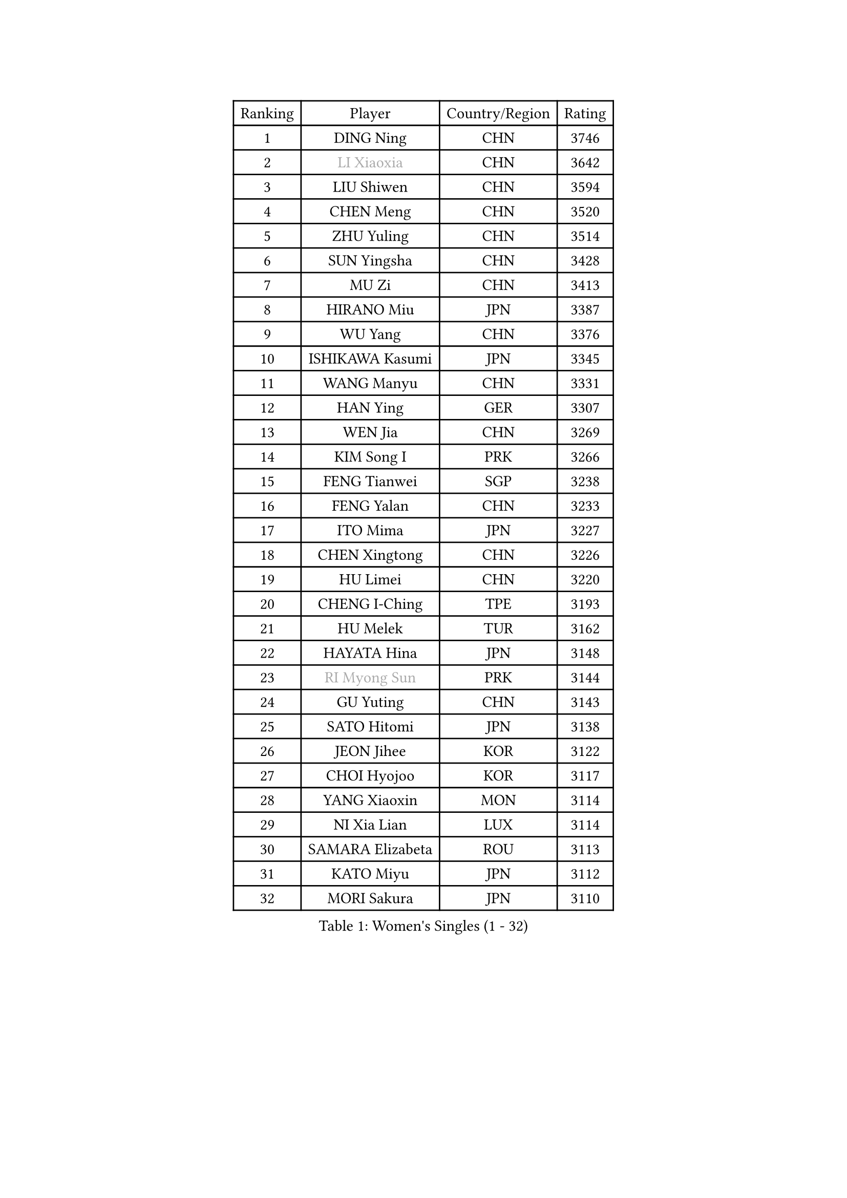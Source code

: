 
#set text(font: ("Courier New", "NSimSun"))
#figure(
  caption: "Women's Singles (1 - 32)",
    table(
      columns: 4,
      [Ranking], [Player], [Country/Region], [Rating],
      [1], [DING Ning], [CHN], [3746],
      [2], [#text(gray, "LI Xiaoxia")], [CHN], [3642],
      [3], [LIU Shiwen], [CHN], [3594],
      [4], [CHEN Meng], [CHN], [3520],
      [5], [ZHU Yuling], [CHN], [3514],
      [6], [SUN Yingsha], [CHN], [3428],
      [7], [MU Zi], [CHN], [3413],
      [8], [HIRANO Miu], [JPN], [3387],
      [9], [WU Yang], [CHN], [3376],
      [10], [ISHIKAWA Kasumi], [JPN], [3345],
      [11], [WANG Manyu], [CHN], [3331],
      [12], [HAN Ying], [GER], [3307],
      [13], [WEN Jia], [CHN], [3269],
      [14], [KIM Song I], [PRK], [3266],
      [15], [FENG Tianwei], [SGP], [3238],
      [16], [FENG Yalan], [CHN], [3233],
      [17], [ITO Mima], [JPN], [3227],
      [18], [CHEN Xingtong], [CHN], [3226],
      [19], [HU Limei], [CHN], [3220],
      [20], [CHENG I-Ching], [TPE], [3193],
      [21], [HU Melek], [TUR], [3162],
      [22], [HAYATA Hina], [JPN], [3148],
      [23], [#text(gray, "RI Myong Sun")], [PRK], [3144],
      [24], [GU Yuting], [CHN], [3143],
      [25], [SATO Hitomi], [JPN], [3138],
      [26], [JEON Jihee], [KOR], [3122],
      [27], [CHOI Hyojoo], [KOR], [3117],
      [28], [YANG Xiaoxin], [MON], [3114],
      [29], [NI Xia Lian], [LUX], [3114],
      [30], [SAMARA Elizabeta], [ROU], [3113],
      [31], [KATO Miyu], [JPN], [3112],
      [32], [MORI Sakura], [JPN], [3110],
    )
  )#pagebreak()

#set text(font: ("Courier New", "NSimSun"))
#figure(
  caption: "Women's Singles (33 - 64)",
    table(
      columns: 4,
      [Ranking], [Player], [Country/Region], [Rating],
      [33], [KIM Kyungah], [KOR], [3107],
      [34], [ZENG Jian], [SGP], [3102],
      [35], [SHAN Xiaona], [GER], [3101],
      [36], [LIU Jia], [AUT], [3101],
      [37], [#text(gray, "FUKUHARA Ai")], [JPN], [3100],
      [38], [ZHANG Qiang], [CHN], [3097],
      [39], [HASHIMOTO Honoka], [JPN], [3093],
      [40], [LI Jie], [NED], [3086],
      [41], [YANG Ha Eun], [KOR], [3086],
      [42], [SHIBATA Saki], [JPN], [3080],
      [43], [LI Xiaodan], [CHN], [3079],
      [44], [CHE Xiaoxi], [CHN], [3078],
      [45], [YU Fu], [POR], [3078],
      [46], [#text(gray, "ISHIGAKI Yuka")], [JPN], [3073],
      [47], [LI Fen], [SWE], [3071],
      [48], [YU Mengyu], [SGP], [3070],
      [49], [LI Jiao], [NED], [3069],
      [50], [CHEN Ke], [CHN], [3064],
      [51], [#text(gray, "LI Xue")], [FRA], [3062],
      [52], [JIANG Huajun], [HKG], [3055],
      [53], [SOLJA Petrissa], [GER], [3052],
      [54], [LANG Kristin], [GER], [3051],
      [55], [TIE Yana], [HKG], [3045],
      [56], [#text(gray, "SHEN Yanfei")], [ESP], [3040],
      [57], [PARTYKA Natalia], [POL], [3039],
      [58], [XIAO Maria], [ESP], [3034],
      [59], [SUH Hyo Won], [KOR], [3033],
      [60], [DOO Hoi Kem], [HKG], [3031],
      [61], [WINTER Sabine], [GER], [3031],
      [62], [MONTEIRO DODEAN Daniela], [ROU], [3027],
      [63], [SHIOMI Maki], [JPN], [3025],
      [64], [HE Zhuojia], [CHN], [3024],
    )
  )#pagebreak()

#set text(font: ("Courier New", "NSimSun"))
#figure(
  caption: "Women's Singles (65 - 96)",
    table(
      columns: 4,
      [Ranking], [Player], [Country/Region], [Rating],
      [65], [ANDO Minami], [JPN], [3023],
      [66], [HAMAMOTO Yui], [JPN], [3023],
      [67], [LI Qian], [POL], [3019],
      [68], [SAWETTABUT Suthasini], [THA], [3011],
      [69], [LEE Zion], [KOR], [3004],
      [70], [POTA Georgina], [HUN], [3004],
      [71], [LIU Gaoyang], [CHN], [2998],
      [72], [CHEN Szu-Yu], [TPE], [2995],
      [73], [LEE Ho Ching], [HKG], [2986],
      [74], [MORIZONO Misaki], [JPN], [2985],
      [75], [ZHANG Mo], [CAN], [2984],
      [76], [EERLAND Britt], [NED], [2983],
      [77], [RI Mi Gyong], [PRK], [2977],
      [78], [ZHOU Yihan], [SGP], [2966],
      [79], [GU Ruochen], [CHN], [2961],
      [80], [EKHOLM Matilda], [SWE], [2960],
      [81], [SOO Wai Yam Minnie], [HKG], [2959],
      [82], [MATSUZAWA Marina], [JPN], [2956],
      [83], [LI Jiayi], [CHN], [2953],
      [84], [MORIZONO Mizuki], [JPN], [2949],
      [85], [POLCANOVA Sofia], [AUT], [2948],
      [86], [SONG Maeum], [KOR], [2941],
      [87], [KATO Kyoka], [JPN], [2939],
      [88], [LIU Fei], [CHN], [2939],
      [89], [BILENKO Tetyana], [UKR], [2931],
      [90], [CHENG Hsien-Tzu], [TPE], [2927],
      [91], [LIN Chia-Hui], [TPE], [2921],
      [92], [PAVLOVICH Viktoria], [BLR], [2914],
      [93], [BALAZOVA Barbora], [SVK], [2913],
      [94], [SHENG Dandan], [CHN], [2909],
      [95], [KHETKHUAN Tamolwan], [THA], [2908],
      [96], [VACENOVSKA Iveta], [CZE], [2900],
    )
  )#pagebreak()

#set text(font: ("Courier New", "NSimSun"))
#figure(
  caption: "Women's Singles (97 - 128)",
    table(
      columns: 4,
      [Ranking], [Player], [Country/Region], [Rating],
      [97], [CHOE Hyon Hwa], [PRK], [2899],
      [98], [SZOCS Bernadette], [ROU], [2899],
      [99], [NG Wing Nam], [HKG], [2894],
      [100], [MAEDA Miyu], [JPN], [2887],
      [101], [YOON Hyobin], [KOR], [2877],
      [102], [NOSKOVA Yana], [RUS], [2876],
      [103], [NAGASAKI Miyu], [JPN], [2875],
      [104], [HUANG Yi-Hua], [TPE], [2875],
      [105], [PESOTSKA Margaryta], [UKR], [2870],
      [106], [LIU Xi], [CHN], [2870],
      [107], [HAPONOVA Hanna], [UKR], [2867],
      [108], [#text(gray, "LOVAS Petra")], [HUN], [2866],
      [109], [ZHANG Lily], [USA], [2862],
      [110], [MITTELHAM Nina], [GER], [2857],
      [111], [SABITOVA Valentina], [RUS], [2857],
      [112], [LEE Eunhye], [KOR], [2854],
      [113], [CHOI Moonyoung], [KOR], [2852],
      [114], [STEFANSKA Kinga], [POL], [2851],
      [115], [KOMWONG Nanthana], [THA], [2847],
      [116], [LEE Yearam], [KOR], [2843],
      [117], [KIHARA Miyuu], [JPN], [2839],
      [118], [MIKHAILOVA Polina], [RUS], [2830],
      [119], [PROKHOROVA Yulia], [RUS], [2830],
      [120], [SO Eka], [JPN], [2825],
      [121], [KULIKOVA Olga], [RUS], [2820],
      [122], [LIN Ye], [SGP], [2818],
      [123], [#text(gray, "TASHIRO Saki")], [JPN], [2810],
      [124], [DIAZ Adriana], [PUR], [2810],
      [125], [CHA Hyo Sim], [PRK], [2809],
      [126], [GRZYBOWSKA-FRANC Katarzyna], [POL], [2809],
      [127], [#text(gray, "LI Qiangbing")], [AUT], [2806],
      [128], [GASNIER Laura], [FRA], [2806],
    )
  )